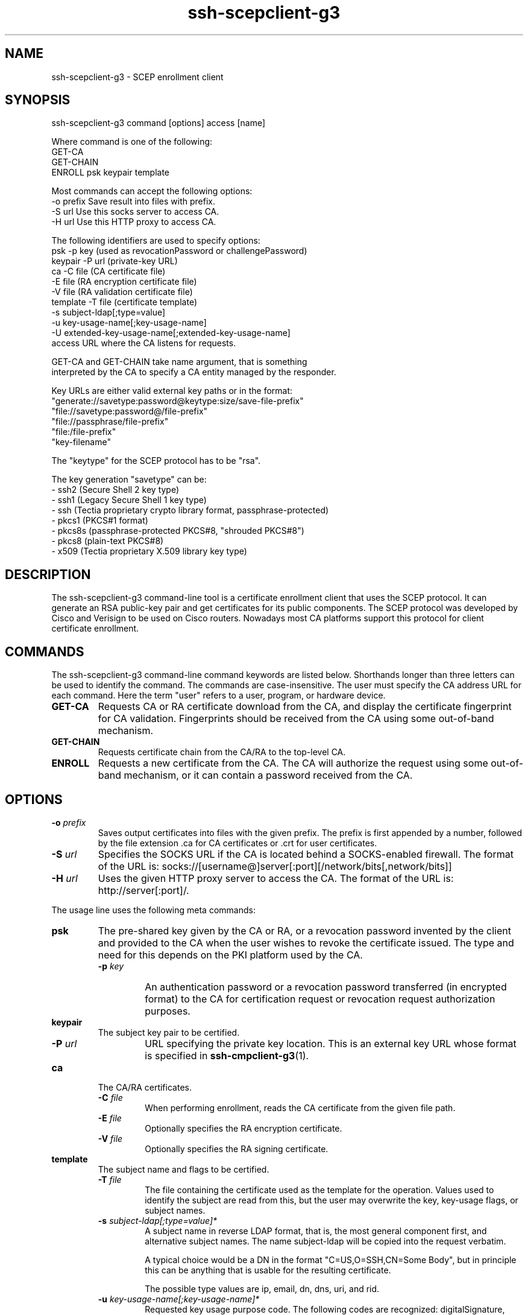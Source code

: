 .TH ssh-scepclient-g3 1 "16 June 2017"  
.SH NAME
ssh-scepclient-g3 \- SCEP enrollment client
.SH SYNOPSIS
ssh-scepclient-g3 command [options] access [name]
.PP
.nf
Where command is one of the following:
     GET\-CA
     GET\-CHAIN
     ENROLL psk keypair template

Most commands can accept the following options:
     \-o prefix       Save result into files with prefix.
     \-S url          Use this socks server to access CA.
     \-H url          Use this HTTP proxy to access CA.

The following identifiers are used to specify options:
     psk      \-p key (used as revocationPassword or challengePassword)
     keypair  \-P url (private\-key URL)
     ca       \-C file (CA certificate file)
              \-E file (RA encryption certificate file)
              \-V file (RA validation certificate file)
     template \-T file (certificate template)
              \-s subject\-ldap[;type=value]
              \-u key\-usage\-name[;key\-usage\-name]
              \-U extended\-key\-usage\-name[;extended\-key\-usage\-name]
     access   URL where the CA listens for requests.

GET\-CA and GET\-CHAIN take name argument, that is something
interpreted by the CA to specify a CA entity managed by the responder.

Key URLs are either valid external key paths or in the format:
     "generate://savetype:password@keytype:size/save\-file\-prefix"
     "file://savetype:password@/file\-prefix"
     "file://passphrase/file\-prefix"
     "file:/file\-prefix"
     "key\-filename"

The "keytype" for the SCEP protocol has to be "rsa".

The key generation "savetype" can be:
 \- ssh2 (Secure Shell 2 key type)
 \- ssh1 (Legacy Secure Shell 1 key type)
 \- ssh  (Tectia proprietary crypto library format, passphrase\-protected)
 \- pkcs1 (PKCS#1 format)
 \- pkcs8s (passphrase\-protected PKCS#8, "shrouded PKCS#8")
 \- pkcs8 (plain\-text PKCS#8)
 \- x509 (Tectia proprietary X.509 library key type)
.fi
.SH DESCRIPTION
The ssh\-scepclient\-g3 command-line tool is a 
certificate enrollment client that uses the SCEP protocol. It can generate 
an RSA public-key pair and get certificates for its public components. The 
SCEP protocol was developed by Cisco and Verisign to be used on Cisco 
routers. Nowadays most CA platforms support this protocol for client 
certificate enrollment.
.SH COMMANDS
The ssh\-scepclient\-g3 command-line command keywords are listed below. 
Shorthands longer than three letters can be used to identify the 
command. The commands are case-insensitive. The user must specify the CA 
address URL for each command. Here the term "user" refers to a user, 
program, or hardware device.
.TP 
\fBGET\-CA\fR
Requests CA or RA certificate download from the CA, and display the 
certificate fingerprint for CA validation. Fingerprints should be 
received from the CA using some out-of-band mechanism.
.TP 
\fBGET\-CHAIN\fR
Requests certificate chain from the CA/RA to the top-level CA.
.TP 
\fBENROLL\fR
Requests a new certificate from the CA. The CA will authorize the 
request using some out-of-band mechanism, or it can contain a 
password received from the CA.
.SH OPTIONS
.TP 
\fB\-o \fR\fIprefix\fR
Saves output certificates into files with the given prefix. The prefix 
is first appended by a number, followed by the file extension 
\&.ca for CA certificates or .crt for user certificates.
.TP 
\fB\-S \fR\fIurl\fR
Specifies the SOCKS URL if the CA is located behind a SOCKS-enabled 
firewall. The format of the URL is: 
socks://[username@]server[:port][/network/bits[,network/bits]]
.TP 
\fB\-H \fR\fIurl\fR
Uses the given HTTP proxy server to access the CA. The format of the 
URL is: http://server[:port]/.
.PP
The usage line uses the following meta commands:
.TP 
\fBpsk\fR
The pre-shared key given by the CA or RA, or a revocation password 
invented by the client and provided to the CA when the user wishes to 
revoke the certificate issued. The type and need for this depends on the 
PKI platform used by the CA.
.RS 
.TP 
\fB\-p \fR\fIkey\fR
An authentication password or a revocation password transferred 
(in encrypted format) to the CA for certification request or revocation 
request authorization purposes.
.RE
.TP 
\fBkeypair\fR
The subject key pair to be certified.
.RS 
.TP 
\fB\-P \fR\fIurl\fR
URL specifying the private key location. This is an external 
key URL whose format is specified in \fBssh-cmpclient-g3\fR(1).
.RE
.TP 
\fBca\fR
The CA/RA certificates.
.RS 
.TP 
\fB\-C\fR \fIfile\fR
When performing enrollment, reads the CA certificate from the 
given file path.
.TP 
\fB\-E\fR \fIfile\fR
Optionally specifies the RA encryption certificate.
.TP 
\fB\-V\fR \fIfile\fR
Optionally specifies the RA signing certificate.
.RE
.TP 
\fBtemplate\fR
The subject name and flags to be certified.
.RS 
.TP 
\fB\-T\fR \fIfile\fR
The file containing the certificate used as the template for the 
operation. Values used to identify the subject are read from this, but 
the user may overwrite the key, key-usage flags, or subject names.
.TP 
\fB\-s\fR \fIsubject-ldap[;type=value]*\fR
A subject name in reverse LDAP format, that is, the most general 
component first, and alternative subject names. The name 
subject-ldap will be copied into the request verbatim.

A typical choice would be a DN in the format 
"C=US,O=SSH,CN=Some Body", but in principle this can be 
anything that is usable for the resulting certificate.

The possible type values are ip, 
email, dn, dns, uri, 
and rid.
.TP 
\fB\-u \fR\fIkey-usage-name[;key-usage-name]*\fR
Requested key usage purpose code. The following codes are recognized: 
digitalSignature, nonRepudiation, 
keyEncipherment, dataEncipherment, 
keyAgreement, keyCertSign, cRLSign, 
encipherOnly, decipherOnly, and help. 
The special keyword help lists the supported key usages which are defined 
in \fIRFC 3280\fR.
.TP 
\fB\-U \fR\fIextended-key-usage-name[;extended-key-usage-name]*\fR
Requested extended key usage code. The following codes, in addition 
to user-specified dotted OID values are recognized: serverAuth, 
clientAuth, codeSigning, 
emailProtection, timeStamping, 
ikeIntermediate, and smartCardLogon.
.RE
.TP 
\fBaccess\fR
Specifies the address of the CA in URL format. If the host address is an IPv6 
address, it must be enclosed in brackets (http://[IPv6-address]:port/).
.TP 
\fBname\fR
Specifies the destination CA name.
.SH EXAMPLES
In the following example we first receive the CA certificate. The CA 
address is pki.ssh.com, the port is 8080, and the 
CA name is test-ca1.ssh.com.
.PP
.nf
$ ssh\-scepclient\-g3 GET\-CA \\ 
   \-o ca http://pki.ssh.com:8080/scep/ \\
   test\-ca1.ssh.com

Received CA/RA certificate ca\-0.ca:

fingerprint 9b:96:51:bb:29:0d:c9:e0:75:c8:03:0d:0d:92:60:6c
.fi
.PP
Next, we enroll an RSA certificate. The user is authenticated to the CA 
with the key ssh. The subject name and alternative IP address 
are given, as well as key-usage flags.
.PP
.nf
$ ssh\-scepclient\-g3 ENROLL \\
    \-C ca\-0.ca \-p ssh \\
    \-o subject \-P generate://pkcs8:ssh@rsa:2048/subject \\
    \-s 'C=FI,O=SSH,CN=SCEP Example;IP=1.2.3.4' \\
    \-u digitalsignature \\
    http://pki.ssh.com:8080/scep/

Received user certificate subject\-0.crt: 
fingerprint 4b:7e:d7:67:27:5e:e0:54:2f:5b:56:69:b5:01:d2:15
$ ls subject*
subject\-0.crt   subject.prv
.fi
.SH AUTHORS
SSH Communications Security Corporation
.PP
For more information, see http://www.ssh.com.
.SH "SEE ALSO"
\fBssh-cmpclient-g3\fR(1),
\fBssh-certview-g3\fR(1)
